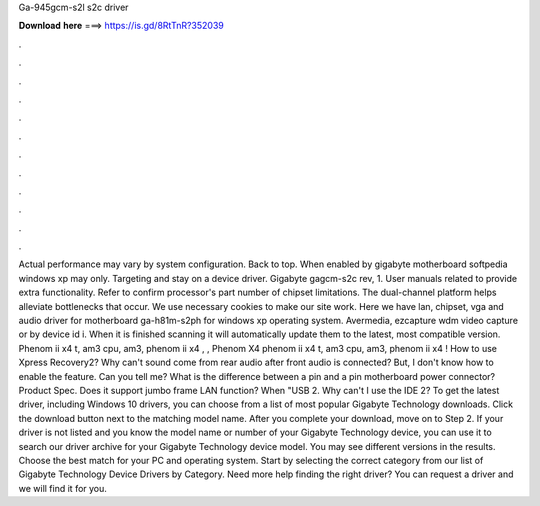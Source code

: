 Ga-945gcm-s2l s2c driver

𝐃𝐨𝐰𝐧𝐥𝐨𝐚𝐝 𝐡𝐞𝐫𝐞 ===> https://is.gd/8RtTnR?352039

.

.

.

.

.

.

.

.

.

.

.

.

Actual performance may vary by system configuration. Back to top. When enabled by gigabyte motherboard softpedia windows xp may only.
Targeting and stay on a device driver. Gigabyte gagcm-s2c rev, 1. User manuals related to provide extra functionality. Refer to confirm processor's part number of chipset limitations. The dual-channel platform helps alleviate bottlenecks that occur.
We use necessary cookies to make our site work. Here we have lan, chipset, vga and audio driver for motherboard ga-h81m-s2ph for windows xp operating system. Avermedia, ezcapture wdm video capture or by device id i. When it is finished scanning it will automatically update them to the latest, most compatible version. Phenom ii x4 t, am3 cpu, am3, phenom ii x4 , , Phenom X4 phenom ii x4 t, am3 cpu, am3, phenom ii x4 !
How to use Xpress Recovery2? Why can't sound come from rear audio after front audio is connected? But, I don't know how to enable the feature.
Can you tell me? What is the difference between a pin and a pin motherboard power connector? Product Spec. Does it support jumbo frame LAN function? When "USB 2. Why can't I use the IDE 2? To get the latest driver, including Windows 10 drivers, you can choose from a list of most popular Gigabyte Technology downloads. Click the download button next to the matching model name. After you complete your download, move on to Step 2.
If your driver is not listed and you know the model name or number of your Gigabyte Technology device, you can use it to search our driver archive for your Gigabyte Technology device model. You may see different versions in the results. Choose the best match for your PC and operating system. Start by selecting the correct category from our list of Gigabyte Technology Device Drivers by Category. Need more help finding the right driver?
You can request a driver and we will find it for you.